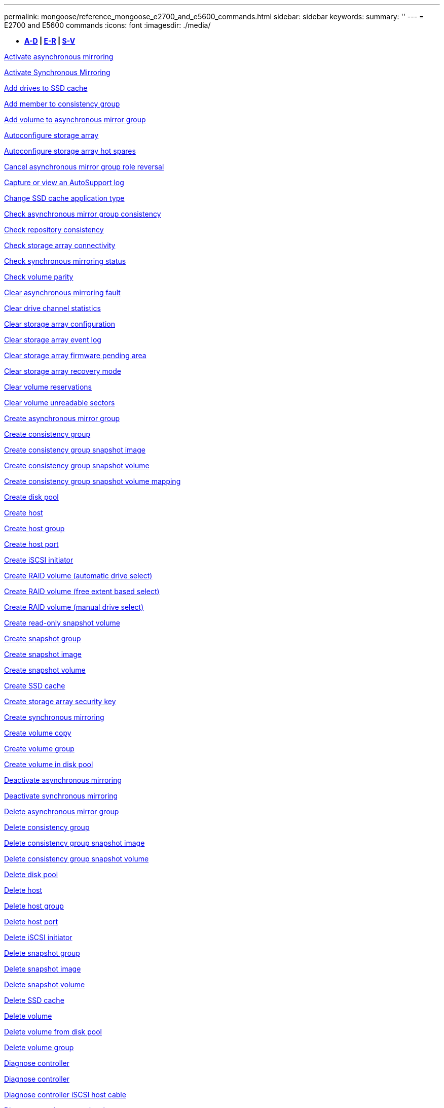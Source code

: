 ---
permalink: mongoose/reference_mongoose_e2700_and_e5600_commands.html
sidebar: sidebar
keywords: 
summary: ''
---
= E2700 and E5600 commands
:icons: font
:imagesdir: ./media/

[.lead]
* *<<SECTION_6AB913E495C7498688E220B067E1E541,A-D>> | <<SECTION_B59AEC2B311748DB873838DDBC49ADCE,E-R>> | <<SECTION_312450AD4D3141ED9B024C34CAC9B800,S-V>>*

xref:../wombat/reference_wombat_activate_storagearray_feature.adoc[Activate asynchronous mirroring]

xref:../wombat/reference_wombat_activate_storagearray_feature.adoc[Activate Synchronous Mirroring]

xref:../wombat/reference_wombat_set_ssdcache.adoc[Add drives to SSD cache]

xref:../wombat/reference_wombat_set_consistencygroup_addcgmembervolume.adoc[Add member to consistency group]

xref:../wombat/reference_wombat_add_volume_asyncmirrorgroup.adoc[Add volume to asynchronous mirror group]

xref:../wombat/reference_wombat_autoconfigure_storagearray.adoc[Autoconfigure storage array]

xref:../wombat/reference_wombat_autoconfigure_storagearray_hotspares.adoc[Autoconfigure storage array hot spares]

xref:../wombat/reference_wombat_stop_asyncmirrorgroup_rolechange.adoc[Cancel asynchronous mirror group role reversal]

xref:../wombat/reference_wombat_smcli_autosupportlog.adoc[Capture or view an AutoSupport log]

xref:../wombat/reference_wombat_set_ssdcache.adoc[Change SSD cache application type]

xref:../wombat/reference_wombat_check_asyncmirrorgroup_repositoryconsistency.adoc[Check asynchronous mirror group consistency]

xref:../wombat/reference_wombat_check_repositoryconsistency.adoc[Check repository consistency]

xref:../wombat/reference_wombat_check_storagearray_connectivity.adoc[Check storage array connectivity]

xref:../wombat/reference_wombat_check_syncmirror.adoc[Check synchronous mirroring status]

xref:../wombat/reference_wombat_check_volume_parity.adoc[Check volume parity]

xref:../wombat/reference_wombat_clear_asyncmirrorfault.adoc[Clear asynchronous mirroring fault]

xref:../wombat/reference_wombat_clear_alldrivechannels_stats.adoc[Clear drive channel statistics]

xref:../wombat/reference_wombat_clear_storagearray_configuration.adoc[Clear storage array configuration]

xref:../wombat/reference_wombat_clear_storagearray_eventlog.adoc[Clear storage array event log]

xref:../wombat/reference_wombat_clear_storagearray_firmwarependingarea.adoc[Clear storage array firmware pending area]

xref:../wombat/reference_wombat_clear_storagearray_recoverymode.adoc[Clear storage array recovery mode]

xref:../wombat/reference_wombat_clear_volume_reservations.adoc[Clear volume reservations]

xref:../wombat/reference_wombat_clear_volume_unreadablesectors.adoc[Clear volume unreadable sectors]

xref:../wombat/reference_wombat_create_asyncmirrorgroup.adoc[Create asynchronous mirror group]

xref:../wombat/reference_wombat_create_consistencygroup.adoc[Create consistency group]

xref:../wombat/reference_wombat_create_cgsnapimage_consistencygroup.adoc[Create consistency group snapshot image]

xref:../wombat/reference_wombat_create_cgsnapvolume.adoc[Create consistency group snapshot volume]

xref:../wombat/reference_wombat_create_mapping_cgsnapvolume.adoc[Create consistency group snapshot volume mapping]

xref:../wombat/reference_wombat_create_diskpool.adoc[Create disk pool]

xref:../wombat/reference_wombat_create_host.adoc[Create host]

xref:../wombat/reference_wombat_create_hostgroup.adoc[Create host group]

xref:../wombat/reference_wombat_create_hostport.adoc[Create host port]

xref:../wombat/reference_wombat_create_iscsiinitiator.adoc[Create iSCSI initiator]

xref:../wombat/reference_wombat_create_volume.adoc[Create RAID volume (automatic drive select)]

xref:../wombat/reference_wombat_create_volume.adoc[Create RAID volume (free extent based select)]

xref:../wombat/reference_wombat_create_volume.adoc[Create RAID volume (manual drive select)]

xref:../wombat/reference_wombat_create_snapvolume.adoc[Create read-only snapshot volume]

xref:../wombat/reference_wombat_create_snapgroup.adoc[Create snapshot group]

xref:../wombat/reference_wombat_create_snapimage.adoc[Create snapshot image]

xref:../wombat/reference_wombat_create_snapvolume.adoc[Create snapshot volume]

xref:../wombat/reference_wombat_create_ssdcache.adoc[Create SSD cache]

xref:../wombat/reference_wombat_create_storagearray_securitykey.adoc[Create storage array security key]

xref:../wombat/reference_wombat_create_syncmirror.adoc[Create synchronous mirroring]

xref:../wombat/reference_wombat_create_volumecopy.adoc[Create volume copy]

xref:../wombat/reference_wombat_create_volumegroup.adoc[Create volume group]

xref:../wombat/reference_wombat_create_volume_diskpool.adoc[Create volume in disk pool]

xref:../wombat/reference_wombat_deactivate_storagearray.adoc[Deactivate asynchronous mirroring]

xref:../wombat/reference_wombat_deactivate_storagearray_feature.adoc[Deactivate synchronous mirroring]

xref:../wombat/reference_wombat_delete_asyncmirrorgroup.adoc[Delete asynchronous mirror group]

xref:../wombat/reference_wombat_delete_consistencygroup.adoc[Delete consistency group]

xref:../wombat/reference_wombat_delete_cgsnapimage_consistencygroup.adoc[Delete consistency group snapshot image]

xref:../wombat/reference_wombat_delete_sgsnapvolume.adoc[Delete consistency group snapshot volume]

xref:../wombat/reference_wombat_delete_diskpool.adoc[Delete disk pool]

xref:../wombat/reference_wombat_delete_host.adoc[Delete host]

xref:../wombat/reference_wombat_delete_hostgroup.adoc[Delete host group]

xref:../wombat/reference_wombat_delete_hostport.adoc[Delete host port]

xref:../wombat/reference_wombat_delete_iscsiinitiator.adoc[Delete iSCSI initiator]

xref:../wombat/reference_wombat_delete_snapgroup.adoc[Delete snapshot group]

xref:../wombat/reference_wombat_delete_snapimage.adoc[Delete snapshot image]

xref:../wombat/reference_wombat_delete_snapvolume.adoc[Delete snapshot volume]

xref:../wombat/reference_wombat_delete_ssdcache.adoc[Delete SSD cache]

xref:../wombat/reference_wombat_delete_volume.adoc[Delete volume]

xref:../wombat/reference_wombat_delete_volume.adoc[Delete volume from disk pool]

xref:../wombat/reference_wombat_delete_volumegroup.adoc[Delete volume group]

xref:../wombat/reference_wombat_diagnose_controller.adoc[Diagnose controller]

xref:../wombat/reference_wombat_diagnose_controller.adoc[Diagnose controller]

xref:../wombat/reference_wombat_diagnose_controller_iscsihostport.adoc[Diagnose controller iSCSI host cable]

xref:../wombat/reference_wombat_diagnose_syncmirror.adoc[Diagnose synchronous mirroring]

xref:../wombat/reference_wombat_disable_storagearray_externalkeymanagement_file.adoc[Disable external security key management]

xref:../wombat/reference_wombat_disable_storagearray.adoc[Disable storage array feature]

xref:../wombat/reference_wombat_smcli_autosupportschedule_show.adoc[Display AutoSupport message collection schedule]

xref:../wombat/reference_wombat_smcli_autosupportconfig_show.adoc[Display AutoSupport bundle collection settings]

xref:../wombat/reference_wombat_download_drive_firmware.adoc[Download drive firmware]

xref:../wombat/reference_wombat_download_tray_firmware_file.adoc[Download environmental card firmware]

xref:../wombat/reference_wombat_download_storagearray_drivefirmware_file.adoc[Download storage array drive firmware]

xref:../wombat/reference_wombat_download_storagearray_firmware.adoc[Download storage array firmware/NVSRAM]

xref:../wombat/reference_wombat_download_storagearray_nvsram.adoc[Download storage array NVSRAM]

xref:../wombat/reference_wombat_download_tray_configurationsettings.adoc[Download tray configuration settings]

xref:../wombat/reference_wombat_enable_controller_datatransfer.adoc[Enable controller data transfer]

xref:../wombat/reference_wombat_enable_diskpool_security.adoc[Enable disk pool security]

xref:../wombat/reference_wombat_enable_storagearray_externalkeymanagement_file.adoc[Enable external security key management]

xref:../wombat/reference_wombat_set_storagearray_odxenabled.adoc[Enable or disable ODX]

xref:../wombat/reference_wombat_smcli_enable_autosupportfeature.adoc[Enable or disable AutoSupport at the EMW management domain level...]

xref:../wombat/reference_wombat_smcli_enable_disable_autosupportondemand.adoc[Enable or disable the AutoSupport OnDemand feature at the EMW...]

xref:../wombat/reference_wombat_smcli_enable_disable_autosupportremotediag.adoc[Enable or disable the AutoSupport OnDemand Remote Diagnostics feature at...]

xref:../wombat/reference_wombat_set_storagearray_vaaienabled.adoc[Enable or disable VAAI]

xref:../wombat/reference_wombat_enable_storagearray_feature_file.adoc[Enable storage array feature]

xref:../wombat/reference_wombat_enable_volumegroup_security.adoc[Enable volume group security]

xref:../wombat/reference_wombat_establish_asyncmirror_volume.adoc[Establish asynchronous mirrored pair]

xref:../wombat/reference_wombat_export_storagearray_securitykey.adoc[Export storage array security key]

xref:../wombat/reference_wombat_import_storagearray_securitykey_file.adoc[Import storage array security key]

xref:../wombat/reference_wombat_start_increasevolumecapacity_volume.adoc[Increase capacity of volume in disk pool or volume group...]

xref:../wombat/reference_wombat_start_volume_initialize.adoc[Initialize thin volume]

xref:../wombat/reference_wombat_load_storagearray_dbmdatabase.adoc[Load storage array DBM database]

xref:../wombat/reference_wombat_recopy_volumecopy_target.adoc[Recopy volume copy]

xref:../wombat/reference_wombat_recover_disabled_driveports.adoc[Recover disabled drive ports]

xref:../wombat/reference_wombat_recover_volume.adoc[Recover RAID volume]

xref:../wombat/reference_wombat_recover_sasport_miswire.adoc[Recover SAS port mis-wire]

xref:../wombat/reference_wombat_recreate_storagearray_mirrorrepository.adoc[Re-create synchronous mirroring repository volume]

xref:../wombat/reference_wombat_set_diskpool.adoc[Reduce disk pool capacity]

xref:../wombat/reference_wombat_set_ssdcache.adoc[Remove drives from SSD cache]

xref:../wombat/reference_wombat_remove_asyncmirrorgroup.adoc[Remove incomplete asynchronous mirrored pair from asynchronous mirror group]

xref:../wombat/reference_wombat_set_consistencygroup.adoc[Remove member volume from consistency group]

xref:../wombat/reference_wombat_remove_syncmirror.adoc[Remove synchronous mirroring]

xref:../wombat/reference_wombat_remove_volumecopy_target.adoc[Remove volume copy]

xref:../wombat/reference_wombat_remove_volume_asyncmirrorgroup.adoc[Remove volume from asynchronous mirror group]

xref:../wombat/reference_wombat_remove_lunmapping.adoc[Remove volume LUN mapping]

xref:../wombat/reference_wombat_set_snapvolume.adoc[Rename snapshot volume]

xref:../wombat/reference_wombat_set_ssdcache.adoc[Rename SSD cache]

xref:../wombat/reference_wombat_repair_volume_parity.adoc[Repair volume parity]

xref:../wombat/reference_wombat_replace_drive_replacementdrive.adoc[Replace drive]

xref:../wombat/reference_wombat_reset_storagearray_arvmstats_asyncmirrorgroup.adoc[Reset asynchronous mirror group statistics]

xref:../wombat/reference_wombat_smcli_autosupportschedule_reset.adoc[Reset AutoSupport message collection schedule]

xref:../wombat/reference_wombat_reset_controller.adoc[Reset controller]

xref:../wombat/reference_wombat_reset_drive.adoc[Reset drive]

xref:../wombat/reference_wombat_reset_iscsiipaddress.adoc[Reset iSCSI IP address]

xref:../wombat/reference_wombat_reset_storagearray_diagnosticdata.adoc[Reset storage array diagnostic data]

xref:../wombat/reference_wombat_reset_storagearray_ibstatsbaseline.adoc[Reset storage array InfiniBand statistics baseline]

xref:../wombat/reference_wombat_reset_storagearray_iscsistatsbaseline.adoc[Reset storage array iSCSI baseline]

xref:../wombat/reference_wombat_reset_storagearray_iserstatsbaseline.adoc[Reset storage array iSER baseline]

xref:../wombat/reference_wombat_reset_storagearray_rlsbaseline.adoc[Reset storage array RLS baseline]

xref:../wombat/reference_wombat_reset_storagearray_sasphybaseline.adoc[Reset storage array SAS PHY baseline]

xref:../wombat/reference_wombat_reset_storagearray_socbaseline.adoc[Reset storage array SOC baseline]

xref:../wombat/reference_wombat_reset_storagearray_volumedistribution.adoc[Reset storage array volume distribution]

xref:../wombat/reference_wombat_resume_asyncmirrorgroup.adoc[Resume asynchronous mirror group]

xref:../wombat/reference_wombat_resume_cgsnapvolume.adoc[Resume consistency group snapshot volume]

xref:../wombat/reference_wombat_resume_snapimage_rollback.adoc[Resume snapshot image rollback]

xref:../wombat/reference_wombat_resume_snapvolume.adoc[Resume snapshot volume]

xref:../wombat/reference_wombat_resume_ssdcache.adoc[Resume SSD cache]

xref:../wombat/reference_wombat_resume_syncmirror.adoc[Resume synchronous mirroring]

xref:../wombat/reference_wombat_revive_drive.adoc[Revive drive]

xref:../wombat/reference_wombat_revive_snapgroup.adoc[Revive snapshot group]

xref:../wombat/reference_wombat_revive_snapvolume.adoc[Revive snapshot volume]

xref:../wombat/reference_wombat_revive_volumegroup.adoc[Revive volume group]

xref:../wombat/reference_wombat_save_storagearray_arvmstats_asyncmirrorgroup.adoc[Save asynchronous mirror group statistics]

xref:../wombat/reference_wombat_save_controller_nvsram_file.adoc[Save controller NVSRAM]

xref:../wombat/reference_wombat_save_drivechannel_faultdiagnostics_file.adoc[Save drive channel fault isolation diagnostic status]

xref:../wombat/reference_wombat_save_alldrives_logfile.adoc[Save drive log]

xref:../wombat/reference_wombat_save_ioclog.adoc[Save input output controller (IOC) dump]

xref:../wombat/reference_wombat_save_storagearray_autoloadbalancestatistics_file.adoc[Save auto-load balancing statistics]

xref:../wombat/reference_wombat_save_storagearray_configuration.adoc[Save storage array configuration]

xref:../wombat/reference_wombat_save_storagearray_controllerhealthimage.adoc[Save storage array controller health image]

xref:../wombat/reference_wombat_save_storagearray_dbmdatabase.adoc[Save storage array DBM database]

xref:../wombat/reference_wombat_save_storagearray_dbmvalidatorinfo.adoc[Save storage array DBM validator information file]

xref:../wombat/reference_wombat_save_storage_array_diagnostic_data.adoc[Save storage array diagnostic data]

xref:../wombat/reference_wombat_save_storagearray_warningevents.adoc[Save storage array events]

xref:../wombat/reference_wombat_save_storagearray_firmwareinventory.adoc[Save storage array firmware inventory]

xref:../wombat/reference_wombat_save_storagearray_ibstats.adoc[Save storage array InfiniBand statistics]

xref:../wombat/reference_wombat_save_storagearray_iscsistatistics.adoc[Save storage array iSCSI statistics]

xref:../wombat/reference_wombat_save_storagearray_iserstatistics.adoc[Save storage array iSER statistics]

xref:../wombat/reference_wombat_save_storagearray_performancestats.adoc[Save storage array performance statistics]

xref:../wombat/reference_wombat_save_storagearray_rlscounts.adoc[Save storage array RLS counts]

xref:../wombat/reference_wombat_save_storagearray_sasphycounts.adoc[Save storage array SAS PHY counts]

xref:../wombat/reference_wombat_save_storagearray_soccounts.adoc[Save storage array SOC counts]

xref:../wombat/reference_wombat_save_storagearray_statecapture.adoc[Save storage array state capture]

xref:../wombat/reference_wombat_save_storagearray_supportdata.adoc[Save storage array support data]

xref:../wombat/reference_wombat_save_alltrays_logfile.adoc[Save tray log]

xref:../wombat/reference_wombat_smcli_supportbundle_schedule.adoc[Schedule automatic support bundle collection configuration]

xref:../wombat/reference_wombat_set_asyncmirrorgroup.adoc[Set asynchronous mirror group]

xref:../wombat/reference_wombat_set_consistencygroup.adoc[Set consistency group attributes]

xref:../wombat/reference_wombat_set_cgsnapvolume.adoc[Set consistency group snapshot volume]

xref:../wombat/reference_wombat_set_controller.adoc[Set controller]

xref:../wombat/reference_wombat_set_controller_dnsservers.adoc[Set controller DNS settings]

xref:../wombat/reference_wombat_set_controller_ntpservers.adoc[Set controller NTP settings]

xref:../wombat/reference_wombat_set_controller.adoc[Set controller service action allowed indicator]

xref:../wombat/reference_wombat_set_diskpool.adoc[Set disk pool]

xref:../wombat/reference_wombat_set_diskpool.adoc[Set disk pool (modify disk pool)]

xref:../wombat/reference_wombat_set_tray_drawer.adoc[Set drawer service action allowed indicator]

xref:../wombat/reference_wombat_set_drivechannel.adoc[Set drive channel status]

xref:../wombat/reference_wombat_set_drive_hotspare.adoc[Set drive hot spare]

xref:../wombat/reference_wombat_set_drive_serviceallowedindicator.adoc[Set drive service action allowed indicator]

xref:../wombat/reference_wombat_set_drive_operationalstate.adoc[Set drive state]

xref:../wombat/reference_wombat_set_event_alert.adoc[Set event alert filtering]

xref:../wombat/reference_wombat_set_drive_securityid.adoc[Set FIPS drive security identifier]

xref:../wombat/reference_wombat_set_drive_nativestate.adoc[Set foreign drive to native]

xref:../wombat/reference_wombat_set_host.adoc[Set host]

xref:../wombat/reference_wombat_set_hostchannel.adoc[Set host channel]

xref:../wombat/reference_wombat_set_hostgroup.adoc[Set host group]

xref:../wombat/reference_wombat_set_hostport.adoc[Set host port]

xref:../wombat/reference_wombat_set_storagearray_securitykey.adoc[Set internal storage array security key]

xref:../wombat/reference_wombat_set_iscsiinitiator.adoc[Set iSCSI initiator]

xref:../wombat/reference_wombat_set_iscsitarget.adoc[Set iSCSI target properties]

xref:../wombat/reference_wombat_set_isertarget.adoc[Set iSER target]

xref:../wombat/reference_wombat_set_snapvolume_converttoreadwrite.adoc[Set read-only snapshot volume to read/write volume]

xref:../wombat/reference_wombat_set_session_erroraction.adoc[Set session]

xref:../wombat/reference_wombat_set_snapgroup.adoc[Set snapshot group attributes]

xref:../wombat/reference_wombat_set_snapgroup_mediascanenabled.adoc[Set snapshot group media scan]

xref:../wombat/reference_wombat_set_snapgroup_increase_decreaserepositorycapacity.adoc[Set snapshot group repository volume capacity]

xref:../wombat/reference_wombat_set_snapgroup_enableschedule.adoc[Set snapshot group schedule]

xref:../wombat/reference_wombat_set_snapvolume_mediascanenabled.adoc[Set snapshot volume media scan]

xref:../wombat/reference_wombat_set_snapvolume_increase_decreaserepositorycapacity.adoc[Set snapshot volume repository volume capacity]

xref:../wombat/reference_wombat_set_volume_ssdcacheenabled.adoc[Set SSD cache for a volume]

xref:../wombat/reference_wombat_set_storagearray.adoc[Set storage array]

xref:../wombat/reference_wombat_set_storagearray_controllerhealthimageallowoverwrite.adoc[Set storage array controller health image allow overwrite]

xref:../wombat/reference_wombat_set_storagearray_autoloadbalancingenable.adoc[Set storage array to enable or disable Automatic Load Balancing...]

xref:../wombat/reference_wombat_set_storagearray_icmppingresponse.adoc[Set storage array ICMP response]

xref:../wombat/reference_wombat_set_storagearray_isnsregistration.adoc[Set storage array iSNS registration]

xref:../wombat/reference_wombat_set_storagearray_isnsipv4configurationmethod.adoc[Set storage array iSNS server IPv4 address]

xref:../wombat/reference_wombat_set_storagearray_isnsipv6address.adoc[Set storage array iSNS server IPv6 address]

xref:../wombat/reference_wombat_set_storagearray_isnslisteningport.adoc[Set storage array iSNS server listening port]

xref:../wombat/reference_wombat_set_storagearray_isnsserverrefresh.adoc[Set storage array iSNS server refresh]

xref:../wombat/reference_wombat_set_storagearray_learncycledate_controller.adoc[Set storage array controller battery learn cycle]

xref:../wombat/reference_wombat_set_storagearray_redundancymode.adoc[Set storage array redundancy mode]

xref:../wombat/reference_wombat_set_storagearray_time.adoc[Set storage array time]

xref:../wombat/reference_wombat_set_storagearray_traypositions.adoc[Set storage array tray positions]

xref:../wombat/reference_wombat_set_storagearray_unnameddiscoverysession.adoc[Set storage array unnamed discovery session]

xref:../wombat/reference_wombat_set_syncmirror.adoc[Set synchronous mirroring]

xref:../wombat/reference_wombat_set_volume.adoc[Set thin volume attributes]

xref:../wombat/reference_wombat_set_tray.adoc[Set tray identification]

xref:../wombat/reference_wombat_set_tray_serviceallowedindicator.adoc[Set tray service action allowed indicator]

xref:../wombat/reference_wombat_set_volumes.adoc[Set volume attributes for a volume in a disk pool...]

xref:../wombat/reference_wombat_set_volume.adoc[Set volume attributes for a volume in a volume group...]

xref:../wombat/reference_wombat_set_volumecopy_target.adoc[Set volume copy]

xref:../wombat/reference_wombat_set_volumegroup.adoc[Set volume group]

xref:../wombat/reference_wombat_set_volumegroup_forcedstate.adoc[Set volume group forced state]

xref:../wombat/reference_wombat_set_volume_logicalunitnumber.adoc[Set volume mapping]

xref:../wombat/reference_wombat_show_asyncmirrorgroup_summary.adoc[Show asynchronous mirror groups]

xref:../wombat/reference_wombat_show_asyncmirrorgroup_synchronizationprogress.adoc[Show asynchronous mirror group synchronization progress]

xref:../wombat/reference_wombat_show_storagearray_autosupport.adoc[Show AutoSupport configuration (for E2800 or E5700 storage arrays)]

xref:../wombat/reference_wombat_show_blockedeventalertlist.adoc[Show blocked events]

xref:../wombat/reference_wombat_show_consistencygroup.adoc[Show consistency group]

xref:../wombat/reference_wombat_show_cgsnapimage.adoc[Show consistency group snapshot image]

xref:../wombat/reference_wombat_show_controller.adoc[Show controller]

xref:../wombat/reference_wombat_show_controller_nvsram.adoc[Show controller NVSRAM]

xref:../wombat/reference_wombat_show_iscsisessions.adoc[Show current iSCSI sessions]

xref:../wombat/reference_wombat_show_diskpool.adoc[Show disk pool]

xref:../wombat/reference_wombat_show_alldrives.adoc[Show drive]

xref:../wombat/reference_wombat_show_drivechannel_stats.adoc[Show drive channel statistics]

xref:../wombat/reference_wombat_show_alldrives_downloadprogress.adoc[Show drive download progress]

xref:../wombat/reference_wombat_show_alldrives_performancestats.adoc[Show drive performance statistics]

xref:../wombat/reference_wombat_show_allhostports.adoc[Show host ports]

xref:../wombat/reference_wombat_show_replaceabledrives.adoc[Show replaceable drives]

xref:../wombat/reference_wombat_show_snapgroup.adoc[Show snapshot group]

xref:../wombat/reference_wombat_show_snapimage.adoc[Show snapshot image]

xref:../wombat/reference_wombat_show_snapvolume.adoc[Show snapshot volumes]

xref:../wombat/reference_wombat_show_ssdcache.adoc[Show SSD cache]

xref:../wombat/reference_wombat_show_ssdcache.adoc[Show SSD cache statistics]

xref:../wombat/reference_wombat_show_storagearray.adoc[Show storage array]

xref:../wombat/reference_wombat_show_storagearray_autoconfiguration.adoc[Show storage array auto configuration]

xref:../wombat/reference_wombat_show_storagearray_controllerhealthimage.adoc[Show storage array controller health image]

xref:../wombat/reference_wombat_show_storagearray_dbmdatabase.adoc[Show storage array DBM database]

xref:../wombat/reference_wombat_show_storagearray_hosttopology.adoc[Show storage array host topology]

xref:../wombat/reference_wombat_show_storagearray_lunmappings.adoc[Show storage array LUN mappings]

xref:../wombat/reference_wombat_show_storagearray_iscsinegotiationdefaults.adoc[Show storage array negotiation defaults]

xref:../wombat/reference_wombat_show_storagearray_odxsetting.adoc[Show storage array ODX setting]

xref:../wombat/reference_wombat_show_storagearray_powerinfo.adoc[Show storage array power information]

xref:../wombat/reference_wombat_show_storagearray_unconfigurediscsiinitiators.adoc[Show storage array unconfigured iSCSI initiators]

xref:../wombat/reference_wombat_show_storagearray_unreadablesectors.adoc[Show storage array unreadable sectors]

xref:../wombat/reference_wombat_show_textstring.adoc[Show string]

xref:../wombat/reference_wombat_show_syncmirror_candidates.adoc[Show synchronous mirroring volume candidates]

xref:../wombat/reference_wombat_show_syncmirror_synchronizationprogress.adoc[Show synchronous mirroring volume synchronization progress]

xref:../wombat/reference_wombat_show_volume.adoc[Show thin volume]

xref:../wombat/reference_wombat_show_volume_summary.adoc[Show volume]

xref:../wombat/reference_wombat_show_volume_actionprogress.adoc[Show volume action progress]

xref:../wombat/reference_wombat_show_volumecopy.adoc[Show volume copy]

xref:../wombat/reference_wombat_show_volumecopy_sourcecandidates.adoc[Show volume copy source candidates]

xref:../wombat/reference_wombat_show_volumecopy_source_targetcandidates.adoc[Show volume copy target candidates]

xref:../wombat/reference_wombat_show_volumegroup.adoc[Show volume group]

xref:../wombat/reference_wombat_show_volumegroup_exportdependencies.adoc[Show volume group export dependencies]

xref:../wombat/reference_wombat_show_volumegroup_importdependencies.adoc[Show volume group import dependencies]

xref:../wombat/reference_wombat_show_volume_performancestats.adoc[Show volume performance statistics]

xref:../wombat/reference_wombat_show_volume_reservations.adoc[Show volume reservations]

xref:../wombat/reference_wombat_smcli_autosupportconfig.adoc[Specify the AutoSupport delivery method]

xref:../wombat/reference_wombat_start_asyncmirrorgroup_synchronize.adoc[Start asynchronous mirroring synchronization]

xref:../wombat/reference_wombat_smcli_autosupportconfig.adoc[Specify the AutoSupport delivery method]

xref:../wombat/reference_wombat_start_cgsnapimage_rollback.adoc[Start consistency group snapshot rollback]

xref:../wombat/reference_wombat_start_controller.adoc[Start controller trace]

xref:../wombat/reference_wombat_start_diskpool_locate.adoc[Start disk pool locate]

xref:../wombat/reference_wombat_start_drivechannel_faultdiagnostics.adoc[Start drive channel fault isolation diagnostics]

xref:../wombat/reference_wombat_start_drivechannel_locate.adoc[Start drive channel locate]

xref:../wombat/reference_wombat_start_drive_initialize.adoc[Start drive initialize]

xref:../wombat/reference_wombat_start_drive_locate.adoc[Start drive locate]

xref:../wombat/reference_wombat_start_drive_reconstruct.adoc[Start drive reconstruction]

xref:../wombat/reference_wombat_start_ioclog.adoc[Start input output controller (IOC) dump]

xref:../wombat/reference_wombat_start_controller_iscsihostport_dhcprefresh.adoc[Start iSCSI DHCP refresh]

xref:../wombat/reference_wombat_start_secureerase_drive.adoc[Start FDE secure drive erase]

xref:../wombat/reference_wombat_start_snapimage_rollback.adoc[Start snapshot image rollback]

xref:../wombat/reference_wombat_start_ssdcache_locate.adoc[Start SSD cache locate]

xref:../wombat/reference_wombat_start_ssdcache_performancemodeling.adoc[Start SSD cache performance modeling]

xref:../wombat/reference_wombat_start_storagearray_configdbdiagnostic.adoc[Start storage array configuration database diagnostic]

xref:../wombat/reference_wombat_start_storagearray_controllerhealthimage_controller.adoc[Start storage array controller health image]

xref:../wombat/reference_wombat_start_storagearray_isnsserverrefresh.adoc[Start storage array iSNS server refresh]

xref:../wombat/reference_wombat_start_storagearray_locate.adoc[Start storage array locate]

xref:../wombat/reference_wombat_start_syncmirror_primary_synchronize.adoc[Start synchronous mirroring synchronization]

xref:../wombat/reference_wombat_start_tray_locate.adoc[Start tray locate]

xref:../wombat/reference_wombat_start_volumegroup_defragment.adoc[Start volume group defragment]

xref:../wombat/reference_wombat_start_volumegroup_export.adoc[Start volume group export]

xref:../wombat/reference_wombat_start_volumegroup_import.adoc[Start volume group import]

xref:../wombat/reference_wombat_start_volumegroup_locate.adoc[Start volume group locate]

xref:../wombat/reference_wombat_start_volume_initialization.adoc[Start volume initialization]

xref:../wombat/reference_wombat_stop_cgsnapimage_rollback.adoc[Stop consistency group snapshot rollback]

xref:../wombat/reference_wombat_stop_cgsnapvolume.adoc[Stop consistency group snapshot volume]

xref:../wombat/reference_wombat_stop_diskpool_locate.adoc[Stop disk pool locate]

xref:../wombat/reference_wombat_stop_drivechannel_faultdiagnostics.adoc[Stop drive channel fault isolation diagnostics]

xref:../wombat/reference_wombat_stop_drivechannel_locate.adoc[Stop drive channel locate]

xref:../wombat/reference_wombat_stop_drive_locate.adoc[Stop drive locate]

xref:../wombat/reference_wombat_stop_drive_replace.adoc[Stop drive replace]

xref:../wombat/reference_wombat_stop_consistencygroup_pendingsnapimagecreation.adoc[Stop pending snapshot images on consistency group]

xref:../wombat/reference_wombat_stop_pendingsnapimagecreation.adoc[Stop snapshot group pending snapshot images]

xref:../wombat/reference_wombat_stop_snapimage_rollback.adoc[Stop snapshot image rollback]

xref:../wombat/reference_wombat_stop_snapvolume.adoc[Stop snapshot volume]

xref:../wombat/reference_wombat_stop_ssdcache_locate.adoc[Stop SSD cache locate]

xref:../wombat/reference_wombat_stop_ssdcache_performancemodeling.adoc[Stop SSD cache performance modeling]

xref:../wombat/reference_wombat_stop_storagearray_configdbdiagnostic.adoc[Stop storage array configuration database diagnostic]

xref:../wombat/reference_wombat_stop_storagearray_drivefirmwaredownload.adoc[Stop storage array drive firmware download]

xref:../wombat/reference_wombat_stop_storagearray_iscsisession.adoc[Stop storage array iSCSI session]

xref:../wombat/reference_wombat_stop_storagearray_locate.adoc[Stop storage array locate]

xref:../wombat/reference_wombat_stop_tray_locate.adoc[Stop tray locate]

xref:../wombat/reference_wombat_stop_volumecopy_target_source.adoc[Stop volume copy]

xref:../wombat/reference_wombat_stop_volumegroup_locate.adoc[Stop volume group locate]

xref:../wombat/reference_wombat_suspend_asyncmirrorgroup.adoc[Suspend asynchronous mirror group]

xref:../wombat/reference_wombat_suspend_ssdcache.adoc[Suspend SSD cache]

xref:../wombat/reference_wombat_suspend_syncmirror_primaries.adoc[Suspend synchronous mirroring]

xref:../wombat/reference_wombat_smcli_alerttest.adoc[Test alerts]

xref:../wombat/reference_wombat_diagnose_asyncmirrorgroup.adoc[Test asynchronous mirror group connectivity]

xref:../wombat/reference_wombat_smcli_autosupportconfig_test.adoc[Test the AutoSupport configuration]

xref:../wombat/reference_wombat_validate_storagearray_securitykey.adoc[Validate storage array security key]
